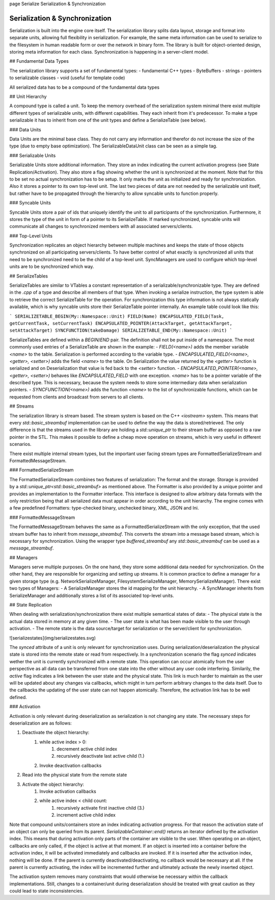 \page Serialize Serialization & Synchronization

Serialization & Synchronization
===============================

Serialization is built into the engine core itself. The serialization library splits data layout, storage and format into separate units, allowing full flexibility in serialization. For example, the same meta information can be used to serialize to the filesystem in human readable form or over the network in binary form. The library is built for object-oriented design, storing meta information for each class. Synchronization is happening in a server-client model. 

## Fundamental Data Types

The serialization library supports a set of fundamental types:
- fundamental C++ types
- ByteBuffers
- strings
- pointers to serializable classes
- void (useful for template code)

All serialized data has to be a compound of the fundamental data types

## Unit Hierarchy

A compound type is called a unit. To keep the memory overhead of the serialization system minimal there exist multiple different types of serializable units, with different capabilities. They each inherit from it's predecessor. To make a type serializable it has to inherit from one of the unit types and define a SerializeTable (see below).

### Data Units

Data Units are the minimal base class. They do not carry any information and therefor do not increase the size of the type (due to empty base optimization). The SerializableDataUnit class can be seen as a simple tag.

### Serializable Units

Serializable Units store additional information. They store an index indicating the current activation progress (see State Replication/Activation). They also store a flag showing whether the unit is synchronized at the moment. Note that for this to be set no actual synchronization has to be setup. It only marks the unit as initialized and ready for synchronization. Also it stores a pointer to its own top-level unit. The last two pieces of data are not needed by the serializable unit itself, but rather have to be propagated through the hierarchy to allow syncable units to function properly.

### Syncable Units

Syncable Units store a pair of ids that uniquely identify the unit to all participants of the synchronization. Furthermore, it stores the type of the unit in form of a pointer to its SerializeTable. If marked synchronized, syncable units will communicate all changes to synchronized members with all associated servers/clients.

### Top-Level Units

Synchronization replicates an object hierarchy between multiple machines and keeps the state of those objects synchronized on all participating servers/clients. To have better control of what exactly is synchronized all units that need to be synchronized need to be the child of a top-level unit. SyncManagers are used to configure which top-level units are to be synchronized which way.

## SerializeTables

SerializeTables are similar to VTables a constant representation of a serializable/synchronizable type. They are defined in the `.cpp` of a type and describe all members of that type. When invoking a serialize instruction, the type system is able to retrieve the correct SerializeTable for the operation. For synchronization this type information is not always statically available, which is why syncable units store their SerializeTable pointer internally. An example table could look like this:

```
SERIALIZETABLE_BEGIN(My::Namespace::Unit)
FIELD(Name)
ENCAPSULATED_FIELD(Task, getCurrentTask, setCurrentTask)
ENCAPSULATED_POINTER(AttackTarget, getAttackTarget, setAttackTarget)
SYNCFUNCTION(takeDamage)
SERIALIZETABLE_END(My::Namespace::Unit)
```

SerializeTables are defined within a `BEGIN`/`END` pair. The definition shall not be put inside of a namespace. The most commonly used entries of a SerializeTable are shown in the example:
- `FIELD(<name>)` adds the member variable `<name>` to the table. Serialization is performed according to the variable type.
- `ENCAPSULATED_FIELD(<name>, <getter>, <setter>)` adds the field `<name>` to the table. On Serialization the value returned by the `<getter>` function is serialized and on Deserialization that value is fed back to the `<setter>` function.
- `ENCAPSULATED_POINTER(<name>, <getter>, <setter>)` behaves like `ENCAPSULATED_FIELD` with one exception. `<name>` has to be a pointer variable of the described type. This is necessary, because the system needs to store some intermediary data when serialization pointers.
- `SYNCFUNCTION(<name>)` adds the function `<name>` to the list of synchronizable functions, which can be requested from clients and broadcast from servers to all clients.

## Streams

The serialization library is stream based. The stream system is based on the C++ `<iostream>` system. This means that every `std::basic_streambuf` implementation can be used to define the way the data is stored/retrieved. The only difference is that the streams used in the library are holding a `std::unique_ptr` to their stream buffer as opposed to a raw pointer in the STL. This makes it possible to define a cheap move operation on streams, which is very useful in different scenarios.

There exist multiple internal stream types, but the important user facing stream types are FormattedSerializeStream and FormattedMessageStream.

### FormattedSerializeStream

The FormattedSerializeStream combines two features of serialization: The format and the storage. Storage is provided by a `std::unique_ptr<std::basic_streambuf>` as mentioned above. The Formatter is also provided by a unique pointer and provides an implementation to the Formatter interface. This interface is designed to allow arbitrary data formats with the only restriction being that all serialized data must appear in order according to the unit hierarchy. The engine comes with a few predefined Formatters: type-checked binary, unchecked binary, XML, JSON and Ini.

### FormattedMessageStream

The FormattedMessageStream behaves the same as a FormattedSerializeStream with the only exception, that the used stream buffer has to inherit from `message_streambuf`. This converts the stream into a message based stream, which is necessary for synchronization. Using the wrapper type `buffered_streambuf` any `std::basic_streambuf` can be used as a `message_streambuf`.

## Managers

Managers serve multiple purposes. On the one hand, they store some additional data needed for synchronization. On the other hand, they are responsible for organizing and setting up streams. It is common practice to define a manager for a given storage type (e.g. NetworkSerializeManager, FilesystemSerializeManager, MemorySerializeManager). There exist two types of Managers:
- A SerializeManager stores the id mapping for the unit hierarchy.
- A SyncManager inherits from SerializeManager and additionally stores a list of its associated top-level units.

## State Replication

When dealing with serialization/synchronization there exist multiple semantical states of data:
- The physical state is the actual data stored in memory at any given time.
- The user state is what has been made visible to the user through activation.
- The remote state is the data source/target for serialization or the server/client for synchronization.

![serializestates](img/serializestates.svg)

The `synced` attribute of a unit is only relevant for synchronization uses. During serialization/deserialization the physical state is stored into the remote state or read from respectively. In a synchronization scenario the flag `synced` indicates wether the unit is currently synchronized with a remote state. This operation can occur atomically from the user perspective as all data can be transferred from one state into the other without any user code interfering. Similarily, the `active` flag indicates a link between the user state and the physical state. This link is much harder to maintain as the user will be updated about any changes via callbacks, which might in turn perform arbitrary changes to the data itself. Due to the callbacks the updating of the user state can not happen atomically. Therefore, the activation link has to be well defined.

### Activation

Activation is only relevant during deserialization as serialization is not changing any state. The necessary steps for deserialization are as follows:

1. Deactivate the object hierarchy:
    1. while active index > 0:
        1. decrement active child index
        2. recursively deactivate last active child (1.)
    2. Invoke deactivation callbacks
2. Read into the physical state from the remote state
3. Activate the object hierarchy:
    1. Invoke activation callbacks
    2. while active index < child count:
        1. recursively activate first inactive child (3.)
        2. increment active child index

Note that compound units/containers store an index indicating activation progress. For that reason the activation state of an object can only be queried from its parent. `SerializableContainer::end()` returns an iterator defined by the activation index. This means that during activation only parts of the container are visible to the user. When operating on an object, callbacks are only called, if the object is active at that moment. If an object is inserted into a container before the activation index, it will be activated immediately and callbacks are invoked. If it is inserted after the activation index, nothing will be done. If the parent is currently deactivated/deactivating, no callback would be necessary at all. If the parent is currently activating, the index will be incremented further and ultimately activate the newly inserted object.

The activation system removes many constraints that would otherwise be necessary within the callback implementations. Still, changes to a container/unit during deserialization should be treated with great caution as they could lead to state inconsistencies.